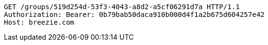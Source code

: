 [source,http,options="nowrap"]
----
GET /groups/519d254d-53f3-4043-a8d2-a5cf06291d7a HTTP/1.1
Authorization: Bearer: 0b79bab50daca910b000d4f1a2b675d604257e42
Host: breezie.com

----